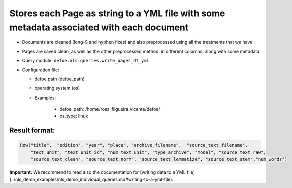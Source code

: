 Stores each Page as string to a YML file with some metadata associated with each document
=========================================================================================

- Documents are cleaned (long-S and hyphen fixes) and also preprocessed using all the treatments that we have.
- Pages are saved clean, as well as the other preprocessed method, in different columns, along with some metadata
- Query module: ``defoe.nls.queries.write_pages_df_yml``
- Configuration file:

  - defoe path (defoe_path)
  - operating system (os)
  - Examples:

      - defoe_path: /home/rosa_filgueira_vicente/defoe/
      - os_type: linux

Result format:
----------------------------------------------------------

..  code-block::

  Row("title",  "edition", "year", "place", "archive_filename",  "source_text_filename",
      "text_unit", "text_unit_id", "num_text_unit", "type_archive", "model", "source_text_raw",
      "source_text_clean", "source_text_norm", "source_text_lemmatize", "source_text_stem","num_words")

**Important:** We recommend to read also the documentation for [writing data to a YML file](../nls_demo_examples/nls_demo_individual_queries.md#writing-to-a-yml-file).
